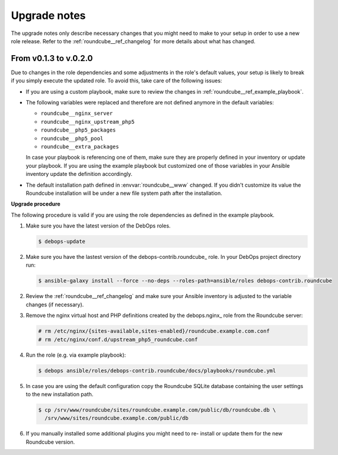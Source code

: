 .. _roundcube__ref_upgrade_notes:

Upgrade notes
=============

The upgrade notes only describe necessary changes that you might need to make
to your setup in order to use a new role release. Refer to the
:ref:`roundcube__ref_changelog` for more details about what has changed.


From v0.1.3 to v.0.2.0
----------------------

Due to changes in the role dependencies and some adjustments in the role's
default values, your setup is likely to break if you simply execute the
updated role. To avoid this, take care of the following issues:

- If you are using a custom playbook, make sure to review the changes in
  :ref:`roundcube__ref_example_playbook`.

- The following variables were replaced and therefore are not defined
  anymore in the default variables:

  - ``roundcube__nginx_server``
  - ``roundcube__nginx_upstream_php5``
  - ``roundcube__php5_packages``
  - ``roundcube__php5_pool``
  - ``roundcube__extra_packages``

  In case your playbook is referencing one of them, make sure they are
  properly defined in your inventory or update your playbook. If you are using
  the example playbook but customized one of those variables in your Ansible
  inventory update the definition accordingly.

- The default installation path defined in :envvar:`roundcube__www` changed.
  If you didn't customize its value the Roundcube installation will be under
  a new file system path after the installation.

**Upgrade procedure**

The following procedure is valid if you are using the role dependencies as
defined in the example playbook.

1. Make sure you have the latest version of the DebOps roles.

   .. code:: shell

      $ debops-update

2. Make sure you have the lastest version of the debops-contrib.roundcube_
   role. In your DebOps project directory run:

   .. code:: shell

      $ ansible-galaxy install --force --no-deps --roles-path=ansible/roles debops-contrib.roundcube

2. Review the :ref:`roundcube__ref_changelog` and make sure your Ansible
   inventory is adjusted to the variable changes (if necessary).

3. Remove the nginx virtual host and PHP definitions created by the
   debops.nginx_ role from the Roundcube server:

   .. code:: shell

      # rm /etc/nginx/{sites-available,sites-enabled}/roundcube.example.com.conf
      # rm /etc/nginx/conf.d/upstream_php5_roundcube.conf

4. Run the role (e.g. via example playbook):

   .. code:: shell

      $ debops ansible/roles/debops-contrib.roundcube/docs/playbooks/roundcube.yml

5. In case you are using the default configuration copy the Roundcube
   SQLite database containing the user settings to the new installation path.

   .. code:: shell

      $ cp /srv/www/roundcube/sites/roundcube.example.com/public/db/roundcube.db \
        /srv/www/sites/roundcube.example.com/public/db

6. If you manually installed some additional plugins you might need to re-
   install or update them for the new Roundcube version.
